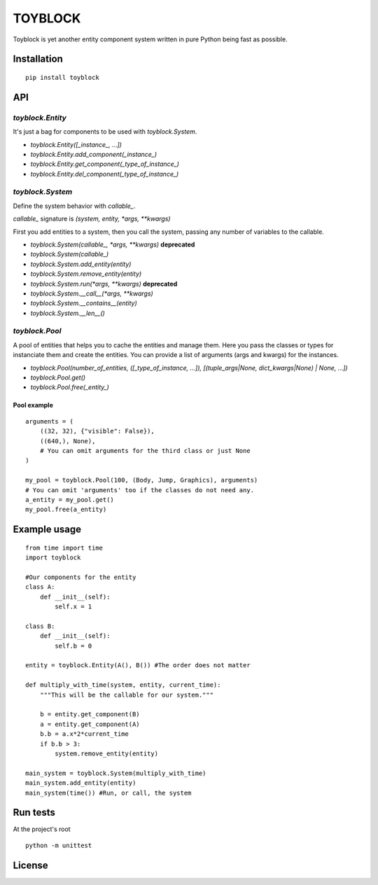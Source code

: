 ========
TOYBLOCK
========

..  image:: toyblock_logo.png
    :alt: TOYBLOCK

Toyblock is yet another entity component system written in pure Python
being fast as possible.

Installation
------------

::

    pip install toyblock

API
---

*toyblock.Entity*
.................

It's just a bag for components to be used with *toyblock.System*.

- *toyblock.Entity([_instance_, ...])*
- *toyblock.Entity.add_component(_instance_)*
- *toyblock.Entity.get_component(_type_of_instance_)*
- *toyblock.Entity.del_component(_type_of_instance_)*

*toyblock.System*
.................

Define the system behavior with *callable_*.

*callable_* signature is *(system, entity, *args, **kwargs)*

First you add entities to a system, then you call the system,
passing any number of variables to the callable.

- *toyblock.System(callable_, \*args, \*\*kwargs)* **deprecated**
- *toyblock.System(callable_)*
- *toyblock.System.add_entity(entity)*
- *toyblock.System.remove_entity(entity)*
- *toyblock.System.run(\*args, \*\*kwargs)* **deprecated**
- *toyblock.System.__call__(\*args, \*\*kwargs)*
- *toyblock.System.__contains__(entity)*
- *toyblock.System.__len__()*

*toyblock.Pool*
...............

A pool of entities that helps you to cache the entities and manage them.
Here you pass the classes or types for instanciate them and create the
entities. You can provide a list of arguments (args and kwargs) for the
instances.

- *toyblock.Pool(number_of_entities, ([_type_of_instance, ...]), [(tuple_args|None, dict_kwargs|None) | None, ...])*
- *toyblock.Pool.get()*
- *toyblock.Pool.free(_entity_)*

Pool example
++++++++++++

::

    arguments = (
        ((32, 32), {"visible": False}),
        ((640,), None),
        # You can omit arguments for the third class or just None
    )
    
    my_pool = toyblock.Pool(100, (Body, Jump, Graphics), arguments)
    # You can omit 'arguments' too if the classes do not need any.
    a_entity = my_pool.get()
    my_pool.free(a_entity)

Example usage
-------------

::

    from time import time
    import toyblock

    #Our components for the entity
    class A:
        def __init__(self):
            self.x = 1
            
    class B:
        def __init__(self):
            self.b = 0    

    entity = toyblock.Entity(A(), B()) #The order does not matter
            
    def multiply_with_time(system, entity, current_time):
        """This will be the callable for our system."""
        
        b = entity.get_component(B)
        a = entity.get_component(A)
        b.b = a.x*2*current_time
        if b.b > 3:
            system.remove_entity(entity)
        
    main_system = toyblock.System(multiply_with_time)
    main_system.add_entity(entity)
    main_system(time()) #Run, or call, the system

Run tests
---------

At the project's root

::
    
    python -m unittest

License
-------

..  image:: https://www.gnu.org/graphics/lgplv3-147x51.png
    :alt: LGPL-3.0
